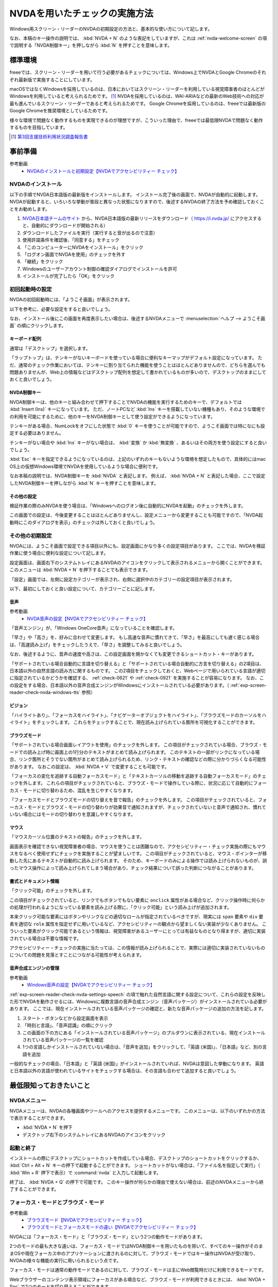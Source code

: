 .. _exp-screen-reader-check-nvda:

##############################
NVDAを用いたチェックの実施方法
##############################

Windows用スクリーン・リーダーのNVDAの初期設定の方法と、基本的な使い方について記します。

なお、本稿のキー操作の説明では、 :kbd:`NVDA + N` のような表記をしていますが、これは :ref:`nvda-welcome-screen` の項で説明する「NVDA制御キー」を押しながら :kbd:`N` を押すことを意味します。

********
標準環境
********

freeeでは、スクリーン・リーダーを用いて行う必要があるチェックについては、Windows上でNVDAとGoogle Chromeのそれぞれ最新版で実施することにしています。

macOSではなくWindowsを採用しているのは、日本においてはスクリーン・リーダーを利用している視覚障害者のほとんどがWindowsを利用していると考えられるためです。 [#]_
NVDAを採用しているのは、WAI-ARIAなどの最新のWeb技術への対応が最も進んでいるスクリーン・リーダーであると考えられるためです。
Google Chromeを採用しているのは、freeeでは最新版のGoogle Chromeを推奨環境としているためです。

様々な環境で問題なく動作するものを実現できるのが理想ですが、こういった理由で、freeeでは最低限NVDAで問題なく動作するものを目指しています。

.. [#] `第3回支援技術利用状況調査報告書 <https://jbict.net/survey/at-survey-03>`_

********
事前準備
********

参考動画
   *  `NVDAのインストールと初期設定【NVDAでアクセシビリティー チェック】 <https://www.youtube.com/watch?v=KKQXZHCmjUU>`_

.. raw:: html

   <iframe width="560" height="315" src="https://www.youtube.com/embed/KKQXZHCmjUU" title="YouTube video player" frameborder="0" allow="accelerometer; autoplay; clipboard-write; encrypted-media; gyroscope; picture-in-picture; web-share" allowfullscreen></iframe>

NVDAのインストール
==================

以下の手順でNVDA日本語版の最新版をインストールします。
インストール完了後の画面で、NVDAが自動的に起動します。
NVDAが起動すると、いろいろな挙動が普段と異なった状態になりますので、後述するNVDAの終了方法を予め確認しておくことをお勧めします。

1. `NVDA日本語チームのサイト <https://www.nvda.jp/>`_ から、NVDA日本語版の最新リリースをダウンロード（ https://i.nvda.jp/ にアクセスすると、自動的にダウンロードが開始される）
2. ダウンロードしたファイルを実行（実行すると音が出るので注意）
3. 使用許諾条件を確認後、「同意する」をチェック
4. 「このコンピューターにNVDAをインストール」をクリック
5. 「ログオン画面でNVDAを使用」のチェックを外す
6. 「継続」をクリック
7. Windowsのユーザーアカウント制御の確認ダイアログでインストールを許可
8. インストールが完了したら「OK」をクリック

.. _nvda-welcome-screen:

初回起動時の設定
================

NVDAの初回起動時には、「ようこそ画面」が表示されます。

.. image:: /img/nvda/nvda-welcome.png
   :alt: スクリーン・ショット：NVDAの「ようこそ画面」

以下を参考に、必要な設定をすると良いでしょう。

なお、インストール後にこの画面を再度表示したい場合は、後述するNVDAメニューで :menuselection:`ヘルプ --> ようこそ画面` の順にクリックします。

キーボード配列
--------------

通常は「デスクトップ」を選択します。

「ラップトップ」は、テンキーがないキーボードを使っている場合に便利なキーマップがデフォルト設定になっています。
ただ、通常のチェック作業においては、テンキーに割り当てられた機能を使うことはほとんどありませんので、どちらを選んでも問題ありませんが、Web上の情報などはデスクトップ配列を想定して書かれているものが多いので、デスクトップのままにしておくと良いでしょう。

NVDA制御キー
------------

NVDA制御キーは、他のキーと組み合わせて押下することでNVDAの機能を実行するためのキーで、デフォルトでは :kbd:`Insert (Ins)` キーになっています。
ただ、ノートPCなど :kbd:`Ins` キーを搭載していない機種もあり、そのような環境での利用を可能にするために、他のキーをNVDA制御キーとして使う設定ができるようになっています。

テンキーがある場合、NumLockをオフにした状態で :kbd:`0` キーを使うことが可能ですので、ようこそ画面では特になにも設定する必要はありません。

テンキーがない場合や :kbd:`Ins` キーがない場合は、 :kbd:`変換` か :kbd:`無変換` 、あるいはその両方を使う設定にすると良いでしょう。

:kbd:`Esc` キーを指定できるようになっているのは、上記のいずれのキーもないような環境を想定したもので、具体的にはmac OS上の仮想Windows環境でNVDAを使用しているような場合に便利です。

なお本稿の説明では、NVDA制御キーを :kbd:`NVDA` と表記します。
例えば、 :kbd:`NVDA + N` と表記した場合、ここで設定したNVDA制御キーを押しながら :kbd:`N` キーを押すことを意味します。

その他の設定
------------

検証作業の際のみNVDAを使う場合は、「Windowsへのログオン後に自動的にNVDAを起動」のチェックを外します。

この画面での設定は、今後変更することはほとんどありませんし、設定メニューから変更することも可能ですので、「NVDA起動時にこのダイアログを表示」のチェックは外しておくと良いでしょう。

その他の初期設定
================

NVDAには、ようこそ画面で設定できる項目以外にも、設定画面にかなり多くの設定項目があります。
ここでは、NVDAを検証作業に使う場合に便利な設定について記します。

設定画面は、画面右下のシステムトレイにあるNVDAのアイコンをクリックして表示されるメニューから開くことができます。
このメニューは :kbd:`NVDA + N` を押下することでも表示できます。

「設定」画面では、左側に設定カテゴリーが表示され、右側に選択中のカテゴリーの設定項目が表示されます。

.. image:: /img/nvda/nvda-settings-general.png
   :alt: スクリーン・ショット：NVDA設定画面（「一般」を選択）

以下、最初にしておくと良い設定について、カテゴリーごとに記します。

.. _exp-screen-reader-check-nvda-settings-speech:

音声
----

参考動画
   *  `NVDA音声の設定【NVDAでアクセシビリティー チェック】 <https://www.youtube.com/watch?v=qrWLDZmZ5ek>`_

.. raw:: html

   <iframe width="560" height="315" src="https://www.youtube.com/embed/qrWLDZmZ5ek" title="YouTube video player" frameborder="0" allow="accelerometer; autoplay; clipboard-write; encrypted-media; gyroscope; picture-in-picture; web-share" allowfullscreen></iframe>

.. image:: /img/nvda/nvda-settings-speech.png
   :alt: スクリーン・ショット：NVDA設定画面（「音声」を選択）

「音声エンジン」が、「Windows OneCore音声」になっていることを確認します。

「早さ」や「高さ」を、好みに合わせて変更します。
もし高速な音声に慣れてきて、「早さ」を最高にしても遅く感じる場合は、「高速読み上げ」をチェックしたうえで、「早さ」を調整してみると良いでしょう。

なお、後述するように、音声の速度や高さは、この設定画面を開かなくても変更できるショートカット・キーがあります。

「サポートされている場合自動的に言語を切り替える」と「サポートされている場合自動的に方言を切り替える」の2項目は、日本語以外の自然言語の読み方に関するものです。
この2項目をチェックしておくと、Webページで用いられている言語が適切に指定されているかどうかを確認する、 :ref:`check-0621` や :ref:`check-0921` を実施することが容易になります。
なお、この設定をする場合、日本語以外の音声合成エンジンがWindowsにインストールされている必要があります。（ :ref:`exp-screen-reader-check-nvda-windows-tts` 参照）

ビジョン
--------

.. image:: /img/nvda/nvda-settings-vision.png
   :alt: スクリーン・ショット：NVDA設定画面（「ビジョン」を選択）

「ハイライトあり」、「フォーカスをハイライト」、「ナビゲーターオブジェクトをハイライト」、「ブラウズモードのカーソルをハイライト」をチェックします。
これらをチェックすることで、現在読み上げられている箇所を可視化することができます。

ブラウズモード
--------------

.. image:: /img/nvda/nvda-settings-browse_mode.png
   :alt: スクリーン・ショット：NVDA設定画面（「ブラウズモード」を選択）

「サポートされている場合画面レイアウトを使用」のチェックを外します。
この項目がチェックされている場合、ブラウズ・モードでの読み上げ時に画面上の1行分のテキストがまとめて読み上げられます。
このテキストの一部がリンクになっている場合、リンク箇所とそうでない箇所がまとめて読み上げられるため、リンク・テキストの確認などの際に分かりづらくなる可能性があります。
なおこの設定は、 :kbd:`NVDA + V` で変更することも可能です。

「フォーカスの変化を追跡する自動フォーカスモード」と「テキストカーソルの移動を追跡する自動フォーカスモード」のチェックを外します。
これらの項目がチェックされていると、ブラウズ・モードで操作している際に、状況に応じて自動的にフォーカス・モードに切り替わるため、混乱を生じやすくなります。

「フォーカスモードとブラウズモードの切り替えを音で報告」のチェックを外します。
この項目がチェックされていると、フォーカス・モードとブラウズ・モードの切り替わりが効果音で通知されますが、チェックされていないと音声で通知され、慣れていない場合にはモードの切り替わりを意識しやすくなります。

マウス
------

.. image:: /img/nvda/nvda-settings-mouse.png
   :alt: スクリーン・ショット：NVDA設定画面（「マウス」を選択）

「マウスカーソル位置のテキストの報告」のチェックを外します。

画面表示を確認できない視覚障害者の場合、マウスを使うことは困難なので、アクセシビリティー・チェック実施の際にもマウスをなるべく使用せずにチェックを実施することが望ましいです。
この項目がチェックされていると、マウス・ポインターが移動した先にあるテキストが自動的に読み上げられます。
そのため、キーボードのみによる操作では読み上げられないものが、誤ったマウス操作によって読み上げられてしまう場合があり、チェック結果について誤った判断につながることがあります。

書式とドキュメント情報
----------------------

.. image:: /img/nvda/nvda-settings-format.png
   :alt: スクリーン・ショット：NVDA設定画面（「書式とドキュメント情報」を選択）

「クリック可能」のチェックを外します。

この項目がチェックされていると、リンクでもボタンでもない要素に ``onclick`` 属性がある場合など、クリック操作時に何らかの処理が行われるようになっている要素を読み上げる際に、「クリック可能」という読み上げが追加されます。

本来クリック可能な要素にはボタンやリンクなどの適切なロールが指定されているべきですが、現実には ``span`` 要素や ``div`` 要素を適切な ``role`` 属性を指定せずに用いているなど、アクセシビリティーの観点から望ましくない実装が少なくありません。
こういった要素がクリック可能であるという情報は、視覚障害があるユーザーにとっては有益なものとなり得ますが、適切に実装されている場合は不要な情報です。

アクセシビリティー・チェックの実施に当たっては、この情報が読み上げられることで、実際には適切に実装されていないものについての問題を見落とすことにつながる可能性が考えられます。

.. _exp-screen-reader-check-nvda-windows-tts:

音声合成エンジンの管理
----------------------

参考動画
   *  `Windows音声の設定【NVDAでアクセシビリティー チェック】 <https://www.youtube.com/watch?v=BYtQZQNYiIM>`_

.. raw:: html

   <iframe width="560" height="315" src="https://www.youtube.com/embed/BYtQZQNYiIM" title="YouTube video player" frameborder="0" allow="accelerometer; autoplay; clipboard-write; encrypted-media; gyroscope; picture-in-picture; web-share" allowfullscreen></iframe>

:ref:`exp-screen-reader-check-nvda-settings-speech` の項で触れた自然言語に関する設定について、これらの設定を反映した形でNVDAを動作させるには、Windowsに複数言語の音声合成エンジン（音声パッケージ）がインストールされている必要があります。
ここでは、現在インストールされている音声パッケージの確認と、新たな音声パッケージの追加の方法を記します。

1. スタート・ボタンなどから設定画面を表示
2. 「時刻と言語」、「音声認識」の順にクリック
3. この画面の下の方にある「インストールされている音声パッケージ」のプルダウンに表示されている、現在インストールされている音声パッケージの一覧を確認
4. 1つの言語しかインストールされていない場合は、「音声を追加」をクリックして、「英語 (米国)」、「日本語」など、別の言語を追加

.. image:: /img/nvda/win10-settings-speech-recognition.png
   :alt: スクリーン・ショット：Windows 10の音声認識の設定画面

一般的なチェックの場合、「日本語」と「英語 (米国)」がインストールされていれば、NVDAは意図した挙動になります。
英語と日本語以外の言語が使われているサイトをチェックする場合は、その言語も合わせて追加すると良いでしょう。

************************
最低限知っておきたいこと
************************

NVDAメニュー
============

NVDAメニューは、NVDAの各種画面やツールへのアクセスを提供するメニューです。
このメニューは、以下のいずれかの方法で表示することができます。

*  :kbd:`NVDA + N` を押下
*  デスクトップ右下のシステムトレイにあるNVDAのアイコンをクリック

起動と終了
==========

インストールの際にデスクトップにショートカットを作成している場合、デスクトップのショートカットをクリックするか、 :kbd:`Ctrl + Alt + N` キーの押下で起動することができます。
ショートカットがない場合は、「ファイル名を指定して実行」（ :kbd:`Win + R` 押下で表示）で :command:`nvda` と入力して起動します。

終了は、 :kbd:`NVDA + Q` の押下で可能です。
このキー操作が何らかの理由で使えない場合は、前述のNVDAメニューから終了することができます。

フォーカス・モードとブラウズ・モード
====================================

参考動画
   *  `ブラウズモード【NVDAでアクセシビリティー チェック】 <https://www.youtube.com/watch?v=WE3q9PwHdu0>`_
   *  `ブラウズモードとフォーカスモードの違い【NVDAでアクセシビリティー チェック】 <https://www.youtube.com/watch?v=Qu2K_LjM4Wo>`_

.. raw:: html

   <iframe width="560" height="315" src="https://www.youtube.com/embed/WE3q9PwHdu0" title="YouTube video player" frameborder="0" allow="accelerometer; autoplay; clipboard-write; encrypted-media; gyroscope; picture-in-picture; web-share" allowfullscreen></iframe>
   <iframe width="560" height="315" src="https://www.youtube.com/embed/Qu2K_LjM4Wo" title="YouTube video player" frameborder="0" allow="accelerometer; autoplay; clipboard-write; encrypted-media; gyroscope; picture-in-picture; web-share" allowfullscreen></iframe>

NVDAには「フォーカス・モード」と「ブラウズ・モード」という2つの動作モードがあります。

2つのモードの最も大きな違いは、フォーカス・モードではNVDA制御キーを用いたものを除いて、すべてのキー操作がそのままOSや現在フォーカス中のアプリケーションに渡されるのに対して、ブラウズ・モードではキー操作はNVDAが受け取り、NVDAの様々な機能の実行に用いられるという点です。

フォーカス・モードは通常の動作モードであるのに対して、ブラウズ・モードは主にWeb閲覧時だけに利用できるモードです。

Webブラウザーのコンテンツ表示領域にフォーカスがある場合など、ブラウズ・モードが利用できるときには、 :kbd:`NVDA + Spc` で2つのモードを切り替えることができます。

Web閲覧時は、通常はブラウズ・モードでコンテンツを確認し、フォーム入力時などにフォーカス・モードに切り替えるというのが一般的な使い方です。
ただし、アプリケーションのような振る舞いをするWebコンテンツにおいては、主にフォーカス・モードで操作することもあります。

参考： Windows上で動作するスクリーン・リーダーの多くには、同様の動作モードが存在します。
Microsoft Narratorでは、「スキャン・モード」がオンの状態がブラウズ・モード、オフの状態がフォーカス・モードに当たります。
JAWSでは、「仮想PCカーソル」がブラウズ・モード、「フォーム・モード」がフォーカス・モードに当たります。

スピーチビューアーの活用
========================

参考動画
   *  `スピーチビューアー【NVDAでアクセシビリティー チェック】 <https://www.youtube.com/watch?v=ZyzzgXw11oI>`_

.. raw:: html

   <iframe width="560" height="315" src="https://www.youtube.com/embed/ZyzzgXw11oI" title="YouTube video player" frameborder="0" allow="accelerometer; autoplay; clipboard-write; encrypted-media; gyroscope; picture-in-picture; web-share" allowfullscreen></iframe>

スピーチビューアーは、NVDAが音声出力した内容を文字で表示する機能です。
音声出力がよく聴き取れない場合や、そもそも音を出せない状況で読み上げられる内容を確認する必要があるときは、スピーチビューアーを使うと便利です。

スピーチビューアーは、NVDAメニューを開いて :menuselection:`ツール --> スピーチビューアー` の順に実行することで利用できます。
実行するとスピーチビューアーのウィンドウが開き、NVDAが発声した内容が表示されます。

スピーチビューアーが不要になったときは、スピーチビューアーのウィンドウを閉じます。
再度NVDAメニューを開いて :menuselection:`ツール --> スピーチビューアー` の順に実行することでも、スピーチビューアーのウィンドウを閉じることができます。

知っておきたいキー操作
======================

音声設定の変更
--------------

前述の設定画面での音声設定について、一時的に変更したい場合などに、設定画面を開かずに設定変更を行う方法があります。
使用するのは、:kbd:`NVDA + Ctrl` と上下左右の矢印キーです。

:kbd:`NVDA + Ctrl + ←` または :kbd:`NVDA + Ctrl + →` を押下すると、「高さ50」のように、設定対象の項目名と現在の設定値が読み上げられます。
目的の設定項目が読み上げられるまで、このいずれかのキー操作を続けます。
目的の設定項目が読み上げられたら、 :kbd:`NVDA + Ctrl + ↑` または :kbd:`NVDA + Ctrl + ↓` キーで設定値を調整します。

その他
------

参考動画
   *  `読み上げの停止と読み上げモード【NVDAでアクセシビリティー チェック】 <https://www.youtube.com/watch?v=Q1xw4a0FGFU>`_
   *  `入力ヘルプモード【NVDAでアクセシビリティー チェック】 <https://www.youtube.com/watch?v=j1GzUGZbbzI>`_

.. raw:: html

   <iframe width="560" height="315" src="https://www.youtube.com/embed/Q1xw4a0FGFU" title="YouTube video player" frameborder="0" allow="accelerometer; autoplay; clipboard-write; encrypted-media; gyroscope; picture-in-picture; web-share" allowfullscreen></iframe>

.. raw:: html

   <iframe width="560" height="315" src="https://www.youtube.com/embed/j1GzUGZbbzI" title="YouTube video player" frameborder="0" allow="accelerometer; autoplay; clipboard-write; encrypted-media; gyroscope; picture-in-picture; web-share" allowfullscreen></iframe>

:kbd:`Ctrl`
   読み上げの停止
:kbd:`Shift`
   読み上げの一時停止/再開
:kbd:`NVDA + S`
   読み上げモードの変更（誤操作で音声が出なくなった場合などに何度か押下してみると良い場合があるかもしれない）
:kbd:`NVDA + 1`
   入力ヘルプ（1度押下するとヘルプ・モードに入り、再度押下するとヘルプ・モードから抜ける。ヘルプ・モードでは、押下したキーの名称や役割が読み上げられる。）
:kbd:`NVDA + Q`
   NVDAの終了
:kbd:`NVDA + N`
   NVDAメニューの表示

参考： NVDAチートシート
-----------------------

ここまでで紹介したキー操作などはごく一部のものですが、NVDA日本語チームが公開している `NVDAチートシート <https://github.com/nvdajp/cheatsheet>`_ には、他のキー操作も含めてまとめられています。
GitHubのリポジトリーでは、 `Markdown版 <https://github.com/nvdajp/cheatsheet/blob/master/nvdacheat.md>`_ 、 `pptx版 <https://github.com/nvdajp/cheatsheet/blob/master/nvdacheat.pptx>`_ 、 `PDF版 <https://github.com/nvdajp/cheatsheet/blob/master/nvdacheat.pdf>`_ と `PNG版 <https://github.com/nvdajp/cheatsheet/blob/master/nvdacheat.png>`_ が公開されています。以下にPNG版を転載します。

.. image:: /img/nvda/nvdacheat.png
   :alt: 画像化したNVDAチートシート

NVDAの更新
==========

NVDAは3カ月に1回程度、更新版がリリースされます。
また、これらのメジャー・バージョンのリリースの間に、マイナー・バージョンがリリースされることもあります。

NVDAは、最新のブラウザーへの対応やWeb技術への対応など、継続的に改良されていますので、必ず最新版を使うようにしましょう。

デフォルトでは、NVDAの起動時に更新版がリリースされていないかチェックするようになっています。
これに加えて、NVDAメニューを開いて  :menuselection:`ヘルプ --> 更新を確認` を実行することで、明示的に更新版のリリースを確認することができます。


***********************
Webコンテンツのチェック
***********************

ここでは、Webコンテンツのチェックを実施する場合の基本的な考え方やよく実行する操作について説明します。
チェック内容に応じた具体的なチェック実施方法については、 :ref:`check-example-nvda` を参照してください。

Webコンテンツのチェックをする場合、基本的にはブラウズ・モードですべての情報にアクセスできることを確認することが必要です。

ブラウズ・モードでは、 :kbd:`↓` キーで読み進め、 :kbd:`↑` キーで戻って読むというのが基本的な操作です。
上下の矢印キーで進む/戻る長さは、概ねHTMLソースの要素単位です。
途中にリンクや ``span`` 要素でマークアップされた部分がないような段落であれば、 ``p`` 要素が1つのまとまりとして扱われます。
一方、リンクがあればリンク部分が1つのまとまり、 ``span`` 要素があればその部分が1つのまとまりとして扱われ、上下矢印キーによる移動の単位になります。

1つのまとまりとして判断されるテキストが、一定の長さを超える場合、 :kbd:`↓` キーによる読み上げが途中で止まります。
この場合、 :kbd:`↓` キーを再度押下することで、続きの部分が読み上げられます。

:kbd:`NVDA + ↑` を押下すると、直前に読み上げられた内容を再度読み上げさせることができます。
（正確には、この操作はカーソルが現在ある行を読み上げさせる操作です。）

なお、左右の矢印キーは1文字単位の読み上げのために使います。

ページ全体を読み上げさせる
==========================

以下の手順で、ページ全体を読み上げさせることができます。

1. :kbd:`Ctrl + Home` でページの先頭に移動
2. :kbd:`NVDA + ↓` で読み上げを開始

途中で読み上げを停止したい場合は、 :kbd:`Ctrl` キーを押下します。

再度 :kbd:`NVDA + 下矢印` を押下すると、続きを読み上げさせることができます。

操作を受け付けるコンポーネント
==============================

開閉できるメニュー、アコーディオンなど、何らかの操作を受け付けるコンポーネントについては、ブラウズ・モードでも操作ができることを確認する必要があります。

具体的には、ブラウズ・モードでそのコンポーネントを探し、そのコンポーネント上でキー操作を実行してみます。
コンポーネントに対する操作のうち、 :kbd:`Enter` 、 :kbd:`Spc` 、 :kbd:`Esc` による操作はブラウズ・モードでも想定した挙動となることを確認します。
その結果として新たなコンテンツが表示された場合は、そのコンテンツをブラウズ・モードで読み上げ可能なことを確認します。

これら以外のキー操作については、 :kbd:`NVDA + Spc` でフォーカス・モードに切り替えた上で確認します。

表の読み上げ
============

NVDAには、表の読み上げを効率的に行うためのキー操作が用意されています。
これらのキー操作を利用することで、表を構成するセルの位置関係などを把握しやすくなりますので、表組みされたコンテンツのアクセシビリティーチェックに当たっては、これらのキー操作が適切に機能することを確認することが重要です。

以下に、表の読み上げに関連する主なキー操作を記します。
これらはいずれもブラウズ・モードで動作します。

.. list-table:: 表の読み上げに関連するキー操作
   :header-rows: 1

   *  -  キー操作
      -  説明
   *  -  :kbd:`T`, :kbd:`Shift + T`
      -  次、前の表へ移動
   *  -  :kbd:`Ctrl + Alt + ↑`
      -  1つ上のセルへ移動して読み上げ
   *  -  :kbd:`Ctrl + Alt + ↓`
      -  1つ下のセルへ移動して読み上げ
   *  -  :kbd:`Ctrl + Alt + ←`
      -  1つ左のセルへ移動して読み上げ
   *  -  :kbd:`Ctrl + Alt + →`
      -  1つ右のセルへ移動して読み上げ


上記のセル間移動の操作を行った場合、以下の内容が読み上げられます。

*  左右の移動：移動先のセルの列見出し、列の番号、セルの内容
*  上下の移動： 移動先のセルの行見出し、行の番号、セルの内容

ブラウズ・モードで単に矢印キーを操作した場合は、以下のような内容が読み上げられます。

*  上下矢印： 前後のセルへ移動して読み上げ。ただしセル内で改行がある場合などは、セルの1部分だけが読み上げられることもある。
*  左右矢印： 1文字ずつ移動して読み上げ。空のセルでは、1つだけスペースがあるような挙動になる。

移動のための様々なキー操作
==========================

ブラウズ・モードでは、以下に挙げるようなキー操作でコンテンツ内を移動することができます。

.. list-table:: ブラウズ・モードで使用できるキー操作（抜粋）
   :header-rows: 1

   *  -  キー操作
      -  説明
   *  -  :kbd:`D` 、 :kbd:`Shift + D`
      -  次、前のランドマーク（領域）
   *  -  :kbd:`H` 、 :kbd:`Shift + H`
      -  次、前の見出し
   *  -  :kbd:`L` 、 :kbd:`Shift + L`
      -  次、前のリスト （ ``ul`` 、 ``ol`` 、 ``dl`` 要素）
   *  -  :kbd:`G` 、 :kbd:`Shift + G`
      -  次、前の画像
   *  -  :kbd:`F` 、 :kbd:`Shift + F`
      -  次、前のフォーム・コントロール
   *  -  :kbd:`T` 、 :kbd:`Shift + T`
      -  次、前の表

これらのキー操作に加えて、 :kbd:`NVDA + F7` の押下でページ内の要素ごとのリストを表示することができ、このリストを用いて移動することも可能です。
